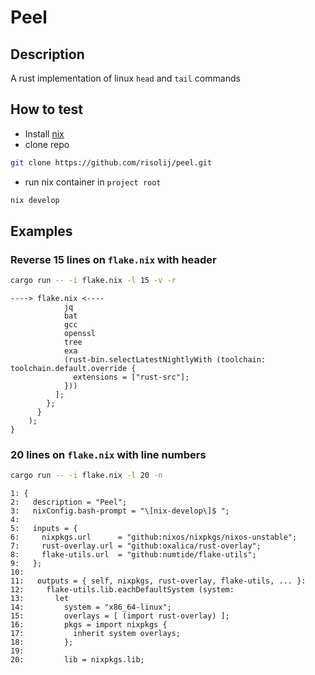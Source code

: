 * Peel
** Description
  A rust implementation of linux =head= and =tail= commands
** How to test
- Install [[https://nixos.org/download.html][nix]]
- clone repo
#+begin_src sh
git clone https://github.com/risolij/peel.git
#+end_src
- run nix container in =project root= 
#+begin_src sh
nix develop
#+end_src

** Examples

*** Reverse 15 lines on =flake.nix= with header
#+begin_src sh
cargo run -- -i flake.nix -l 15 -v -r
#+end_src

#+begin_example
----> flake.nix <----
            jq
            bat
            gcc
            openssl
            tree
            exa
            (rust-bin.selectLatestNightlyWith (toolchain: toolchain.default.override {
              extensions = ["rust-src"];
            }))
          ];
        };
      }
    );
}
#+end_example

*** 20 lines on =flake.nix= with line numbers
#+begin_src sh
cargo run -- -i flake.nix -l 20 -n
#+end_src

#+begin_example
1: {
2:   description = "Peel";
3:   nixConfig.bash-prompt = "\[nix-develop\]$ ";
4:
5:   inputs = {
6:     nixpkgs.url      = "github:nixos/nixpkgs/nixos-unstable";
7:     rust-overlay.url = "github:oxalica/rust-overlay";
8:     flake-utils.url  = "github:numtide/flake-utils";
9:   };
10:
11:   outputs = { self, nixpkgs, rust-overlay, flake-utils, ... }:
12:     flake-utils.lib.eachDefaultSystem (system:
13:       let
14:         system = "x86_64-linux";
15:         overlays = [ (import rust-overlay) ];
16:         pkgs = import nixpkgs {
17:           inherit system overlays;
18:         };
19:
20:         lib = nixpkgs.lib;
#+end_example
